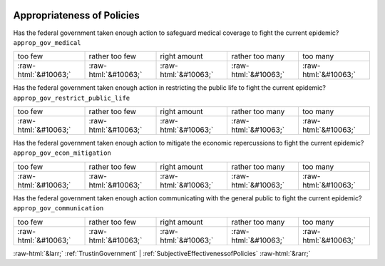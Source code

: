 .. _AppropriatenessofPolicies:

 
 .. role:: raw-html(raw) 
        :format: html 

Appropriateness of Policies
===========================

Has the federal government taken enough action to safeguard medical coverage to fight the current epidemic? ``approp_gov_medical``


.. csv-table::

       too few, rather too few, right amount, rather too many, too many 
            :raw-html:`&#10063;`,:raw-html:`&#10063;`,:raw-html:`&#10063;`,:raw-html:`&#10063;`,:raw-html:`&#10063;`

Has the federal government taken enough action in restricting the public life to fight the current epidemic? ``approp_gov_restrict_public_life``


.. csv-table::

       too few, rather too few, right amount, rather too many, too many 
            :raw-html:`&#10063;`,:raw-html:`&#10063;`,:raw-html:`&#10063;`,:raw-html:`&#10063;`,:raw-html:`&#10063;`

Has the federal government taken enough action to mitigate the economic repercussions to fight the current epidemic? ``approp_gov_econ_mitigation``


.. csv-table::

       too few, rather too few, right amount, rather too many, too many 
            :raw-html:`&#10063;`,:raw-html:`&#10063;`,:raw-html:`&#10063;`,:raw-html:`&#10063;`,:raw-html:`&#10063;`

Has the federal government taken enough action communicating with the general public to fight the current epidemic? ``approp_gov_communication``


.. csv-table::

       too few, rather too few, right amount, rather too many, too many 
            :raw-html:`&#10063;`,:raw-html:`&#10063;`,:raw-html:`&#10063;`,:raw-html:`&#10063;`,:raw-html:`&#10063;`


:raw-html:`&larr;` :ref:`TrustinGovernment` | :ref:`SubjectiveEffectivenessofPolicies` :raw-html:`&rarr;`
